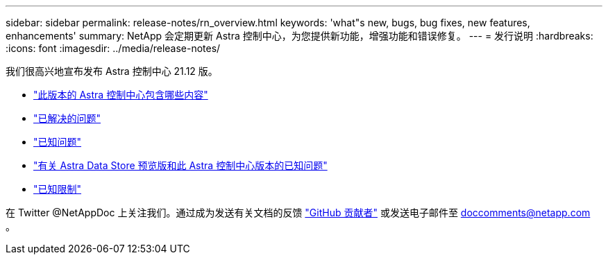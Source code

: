 ---
sidebar: sidebar 
permalink: release-notes/rn_overview.html 
keywords: 'what"s new, bugs, bug fixes, new features, enhancements' 
summary: NetApp 会定期更新 Astra 控制中心，为您提供新功能，增强功能和错误修复。 
---
= 发行说明
:hardbreaks:
:icons: font
:imagesdir: ../media/release-notes/


我们很高兴地宣布发布 Astra 控制中心 21.12 版。

* link:../release-notes/whats-new.html["此版本的 Astra 控制中心包含哪些内容"]
* link:../release-notes/resolved-issues.html["已解决的问题"]
* link:../release-notes/known-issues.html["已知问题"]
* link:../release-notes/known-issues-ads.html["有关 Astra Data Store 预览版和此 Astra 控制中心版本的已知问题"]
* link:../release-notes/known-limitations.html["已知限制"]


在 Twitter @NetAppDoc 上关注我们。通过成为发送有关文档的反馈 link:https://docs.netapp.com/us-en/contribute/["GitHub 贡献者"^] 或发送电子邮件至 doccomments@netapp.com 。
